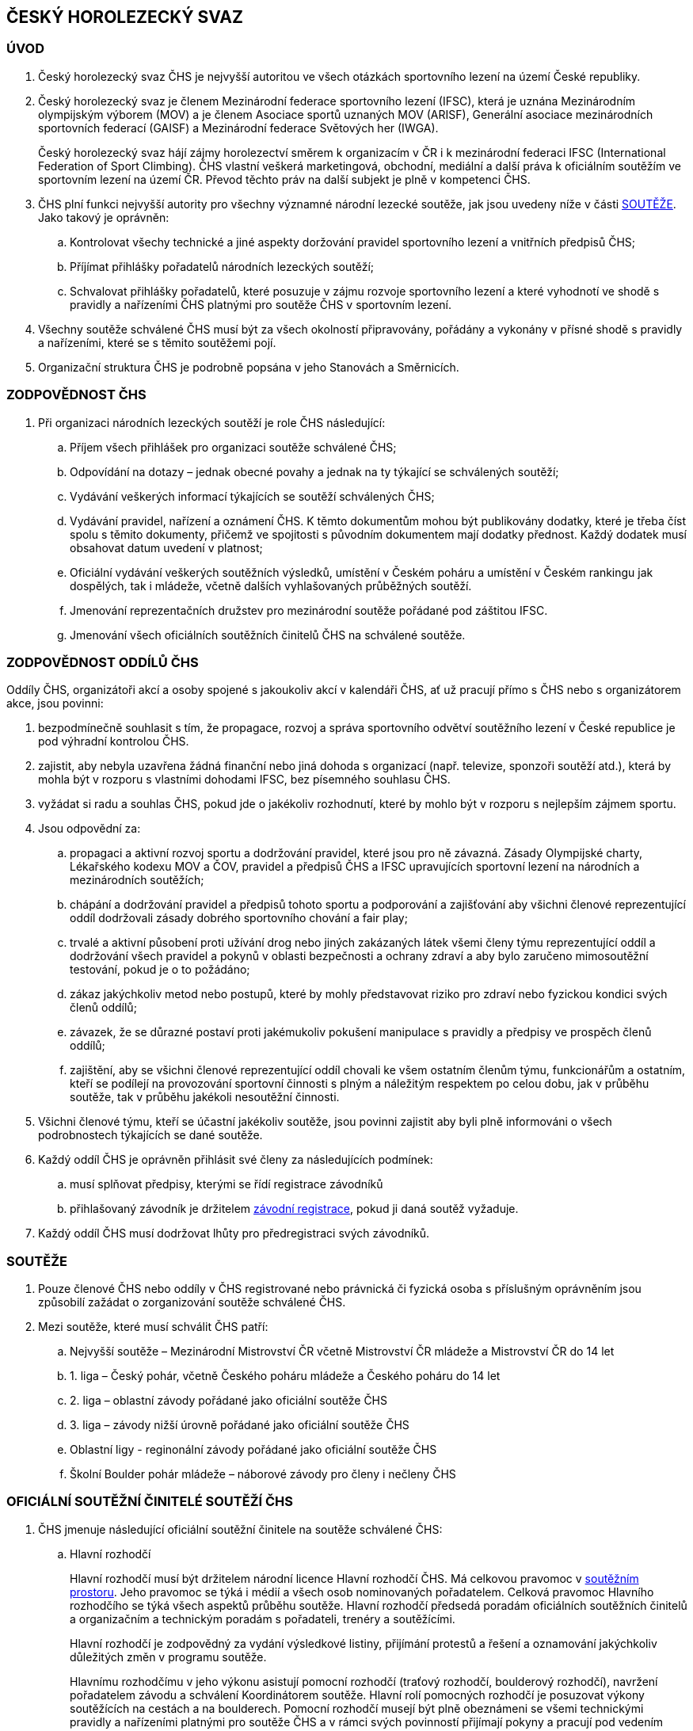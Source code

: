 [#chs]
== ČESKÝ HOROLEZECKÝ SVAZ
[#uvod]
=== ÚVOD
. Český horolezecký svaz ČHS je nejvyšší autoritou ve všech otázkách sportovního lezení na území České republiky. 
. Český horolezecký svaz je členem Mezinárodní federace sportovního lezení (IFSC), která je uznána Mezinárodním olympijským výborem (MOV) a je členem Asociace sportů uznaných MOV (ARISF), Generální asociace mezinárodních sportovních federací (GAISF) a Mezinárodní federace Světových her (IWGA).
+
Český horolezecký svaz hájí zájmy horolezectví směrem k organizacím v ČR i k mezinárodní federaci IFSC (International Federation of Sport Climbing). ČHS vlastní veškerá marketingová, obchodní, mediální a další práva k oficiálním soutěžím ve sportovním lezení na území ČR. Převod těchto práv na další subjekt je plně v kompetenci ČHS.
. ČHS plní funkci nejvyšší autority pro všechny významné národní lezecké soutěže, jak jsou uvedeny níže v části <<#souteze>>. Jako takový je oprávněn:
.. Kontrolovat všechy technické a jiné aspekty doržování pravidel sportovního lezení a vnitřních předpisů ČHS;
.. Příjímat přihlášky pořadatelů národních lezeckých soutěží;
.. Schvalovat přihlášky pořadatelů, které posuzuje v zájmu rozvoje sportovního lezení a které vyhodnotí ve shodě s pravidly a nařízeními ČHS platnými pro soutěže ČHS v sportovním lezení.

. Všechny soutěže schválené ČHS musí být za všech okolností připravovány, pořádány a vykonány v přísné shodě s pravidly a nařízeními, které se s těmito soutěžemi pojí.
. Organizační struktura ČHS je podrobně popsána v jeho Stanovách a Směrnicích.

[#zodpovednost-chs]
=== ZODPOVĚDNOST ČHS
. Při organizaci národních lezeckých soutěží je role ČHS následující:
.. Příjem všech přihlášek pro organizaci soutěže schválené ČHS;
.. Odpovídání na dotazy – jednak obecné povahy a jednak na ty týkající se schválených soutěží;
.. Vydávání veškerých informací týkajících se soutěží schválených ČHS;
.. Vydávání pravidel, nařízení a oznámení ČHS. K těmto dokumentům mohou být publikovány dodatky, které je třeba číst spolu s těmito dokumenty, přičemž ve spojitosti s původním dokumentem mají dodatky přednost. Každý dodatek musí obsahovat datum uvedení v platnost;
.. Oficiální vydávání veškerých soutěžních výsledků, umístění v Českém poháru a umístění v Českém rankingu jak dospělých, tak i mládeže, včetně dalších vyhlašovaných průběžných soutěží.
.. Jmenování reprezentačních družstev pro mezinárodní soutěže pořádané pod záštitou IFSC.
.. Jmenování všech oficiálních soutěžních činitelů ČHS na schválené soutěže.

[#zodpovednost-oddil-chs]
=== ZODPOVĚDNOST ODDÍLŮ ČHS
Oddíly ČHS, organizátoři akcí a osoby spojené s jakoukoliv akcí v kalendáři ČHS, ať už pracují přímo s ČHS nebo s organizátorem akce, jsou povinni:

. bezpodmínečně souhlasit s tím, že propagace, rozvoj a správa sportovního odvětví soutěžního lezení v České republice je pod výhradní kontrolou ČHS.
. zajistit, aby nebyla uzavřena žádná finanční nebo jiná dohoda s organizací (např. televize, sponzoři soutěží atd.), která by mohla být v rozporu s vlastními dohodami IFSC, bez písemného souhlasu ČHS.
. vyžádat si radu a souhlas ČHS, pokud jde o jakékoliv rozhodnutí, které by mohlo být v rozporu s nejlepším zájmem sportu.
. Jsou odpovědní za:
.. propagaci a aktivní rozvoj sportu a dodržování pravidel, které jsou pro ně závazná. Zásady Olympijské charty, Lékařského kodexu MOV a ČOV, pravidel a předpisů ČHS a IFSC upravujících sportovní lezení na národních a mezinárodních soutěžích;
.. chápání a dodržování pravidel a předpisů tohoto sportu a podporování a zajišťování aby všichni členové reprezentující oddíl dodržovali zásady dobrého sportovního chování a fair play;
.. trvalé a aktivní působení proti užívání drog nebo jiných zakázaných látek všemi členy týmu reprezentující oddíl a dodržování všech pravidel a pokynů v oblasti bezpečnosti a ochrany zdraví a aby bylo zaručeno mimosoutěžní testování, pokud je o to požádáno;
.. zákaz jakýchkoliv metod nebo postupů, které by mohly představovat riziko pro zdraví nebo fyzickou kondici svých členů oddílů;
.. závazek, že se důrazné postaví proti jakémukoliv pokušení manipulace s pravidly a předpisy ve prospěch členů oddílů;
.. zajištění, aby se všichni členové reprezentující oddíl chovali ke všem ostatním členům týmu, funkcionářům a ostatním, kteří se podílejí na provozování sportovní činnosti s plným a náležitým respektem po celou dobu, jak v průběhu soutěže, tak v průběhu jakékoli nesoutěžní činnosti.

. Všichni členové týmu, kteří se účastní jakékoliv soutěže, jsou povinni zajistit aby byli plně informováni o všech podrobnostech týkajících se dané soutěže.

. Každý oddíl ČHS je oprávněn přihlásit své členy za následujících podmínek:

.. musí splňovat předpisy, kterými se řídí registrace závodníků
.. přihlašovaný závodník je držitelem <<#zavodni-registrace,závodní registrace>>, pokud ji daná soutěž vyžaduje.

. Každý oddíl ČHS musí dodržovat lhůty pro předregistraci svých závodníků.

[#souteze]
=== SOUTĚŽE

. Pouze členové ČHS nebo oddíly v ČHS registrované nebo právnická či fyzická osoba s příslušným oprávněním jsou způsobilí zažádat o zorganizování soutěže schválené ČHS.
. Mezi soutěže, které musí schválit ČHS patří:
.. Nejvyšší soutěže – Mezinárodní Mistrovství ČR včetně Mistrovství ČR mládeže a Mistrovství ČR do 14 let
.. 1. liga – Český pohár, včetně Českého poháru mládeže a Českého poháru do 14 let
.. 2. liga – oblastní závody pořádané jako oficiální soutěže ČHS
.. 3. liga – závody nižší úrovně pořádané jako oficiální soutěže ČHS
.. Oblastní ligy - reginonální závody pořádané jako oficiální soutěže ČHS
.. Školní Boulder pohár mládeže – náborové závody pro členy i nečleny ČHS 

[#oficialni-soutezni-cinitele]
=== OFICIÁLNÍ SOUTĚŽNÍ ČINITELÉ SOUTĚŽÍ ČHS

. ČHS jmenuje následující oficiální soutěžní činitele na soutěže schválené ČHS:

.. [[hr]]Hlavní rozhodčí
+
Hlavní rozhodčí musí být držitelem národní licence Hlavní rozhodčí ČHS. Má celkovou pravomoc v <<#soutezni-prostor,soutěžním prostoru>>. Jeho pravomoc se týká i médií a všech osob nominovaných pořadatelem. Celková pravomoc Hlavního rozhodčího se týká všech aspektů průběhu soutěže. Hlavní rozhodčí předsedá poradám oficiálních soutěžních činitelů a organizačním a technickým poradám s pořadateli, trenéry a soutěžícími.
+
Hlavní rozhodčí je zodpovědný za vydání výsledkové listiny, přijímání protestů a řešení a oznamování jakýchkoliv důležitých změn v programu soutěže.
+
Hlavnímu rozhodčímu v jeho výkonu asistují pomocní rozhodčí (traťový rozhodčí, boulderový rozhodčí), navržení pořadatelem závodu a schválení Koordinátorem soutěže. Hlavní rolí pomocných rozhodčí je posuzovat výkony soutěžících na cestách a na boulderech. Pomocní rozhodčí musejí být plně obeznámeni se všemi technickými pravidly a nařízeními platnými pro soutěže ČHS a v rámci svých povinností přijímají pokyny a pracují pod vedením Hlavního rozhodčího. Hlavní rozhodčí je zodpovědný za informování všech pomocných rozhodčích ohledně aplikace pravidel ČHS ještě před začátkem soutěže.
+
ČHS může také jmenovat dodatečné rozhodčí, případně rozhodčího-aspiranta, který prochází mentoringovýcm programem pro zisk licence Hlavního rozhodčího ČHS.
+
Hlavní rozhodčí musí předložit ČHS podrobnou zprávu o dané soutěži a o každém uchazeči na rozhodčího, který je účastníkem mentoringového programu rozhodčích a na závodě působil.
+
.. [[td]]Delegát ČHS
+
Delegát ČHS se během konání soutěže věnuje všem organizačním záležitostem, které s ČHS souvisí. V jeho pravomoci je zajistit, aby příslušenství, vybavení a služby, které poskytuje pořadatel (jako registrace soutěžících a ostatních, služby zahrnující bodování a výsledky, zdravotnické, mediální a jiné vybavení) nebo jsou dodávány třetí osobou byly v souladu s regulemi ČHS a plnění probíhalo v souladu s uzavřenými smlouvami. Delegát ČHS je členem odvolací poroty a má právo účastnit se všech porad s pořadateli soutěže. V nepřítomnosti Hlavního rozhodčího a před jeho příchodem na soutěž jedná Delegát ČHS v jeho zastoupení ve věcech organizace závodů v rámci <<#soutezni-prostor,soutěžního prostoru>>. Ve výjimečných případech má Delegát ČHS pravomoc přijmout a aplikovat nouzová opatření, jako je například přizpůsobení soutěžního formátu. Delegát je zodpovědný za vydání startovních listin.
+
Delegát ČHS musí předložit ČHS podrobnou zprávu o dané soutěži.
+
U soutěží, kde Delegát ČHS není právě přítomen, přebírá všechna jeho práva a povinnosti Hlavní rozhodčí.

. ČHS potvrzuje na soutěže schválené ČHS ve funkcích následující oficiální soutěžní činitele jmenované pořadatelem:

.. Hlavní stavěč
+
Hlavní stavěč pro závody nejvyšších soutěží a 1. ligy musí být držitelem národní stavěčské licence 1. úrovně (Hlavní stavěč ČHS) nebo mezinárodní stavěčské licence IFSC. Hlavní stavěč se radí se členy stavěčského týmu, který je jmenován pořadatelem před započetím soutěže, aby naplánoval a zkoordinoval veškeré záležitosti týkající se stavby a údržby cest, včetně podoby každé cesty nebo boulderu; upevnění chytů, bodů postupových jištění a jiného vybavení v souladu s nařízeními ČHS; opravy a čištění cest a instalaci a údržbu vybavení rozcvičovací zóny. Je zodpovědný za kontrolu bezpečnosti na každé cestě nebo boulderu, radí Hlavnímu rozhodčímu v technických otázkách v rámci soutěžního prostoru, asistuje při sestavování nákresu pro cesty v lezení na obtížnost, radí rozhodčím ohledně rozmístění kamer a ohledně maximálních časových limitů pro jednotlivá kola.
+
Hlavní stavěč je členem odvolací poroty.
+
V případě nemoci nebo absence hlavní stavěč za sebe nominuje jiného stavěče s licencí ČHS.

.. Stavěč ČHS
+
Stavěč ČHS je držitel národní stavěčské licence, který pracuje jako pomocník hlavního stavěče ve všech aspektech soutěže. ČHS může rovněž jmenovat další stavěče, kteří prochází výcvikem na získání stavěčské licence.
+
Hlavnímu stavěči a Stavěči ČHS během přípravy soutěžních cest pomáhají pomocní stavěči, které zajistil pořadatel soutěže.
+
.. Obsluha výsledkového servisu
+
Zodpovídá za přípravu listin pro registraci závodníků, připravuje startovní a výsledkové listiny. Zveřejňuje elektronické verze startovních a výsledkových listin ve veřejně dostupném prostoru (např. mobilní aplikace). Nahrává finální výsledky na stránky ČHS a předává datový soubor s výsledky po závodu správci rankingu na lezeni@navrat.name. Je schopná se orientovat v technických věcech související s průběžnými výsledky a obsluhou mobilních klientů při vkládání výsledků traťovými rozhodčími. Připravuje ve spolupráci s hlavním rozhodčím a technickým delegátem případné další informace, které je nutné zveřejnit. Má právo vstupovat do všech prostor soutěžního prostoru.

+
.. Technický ředitel akce
+
Technický ředitel akce úzce spolupracuje před, během a po konání oficiální akce ČHS se všemi Soutěžními činiteli jmenovanými ČHS, Koordinátorem soutěže, Managementem ČHS a pořadatelem akce. Věnuje se všem organizačním záležitostem, které souvisí s technickou realizací akce. Jeho povinností je zajistit veškeré příslušenství, vybavení a služby včetně občerstvení (pokud je sjednáno) nutné k bezproblémovému průběhu soutěže. Je zodpovědný za zajištění řádného průběhu akce včetně nezbytných příprav a ukončovacích prací. 

